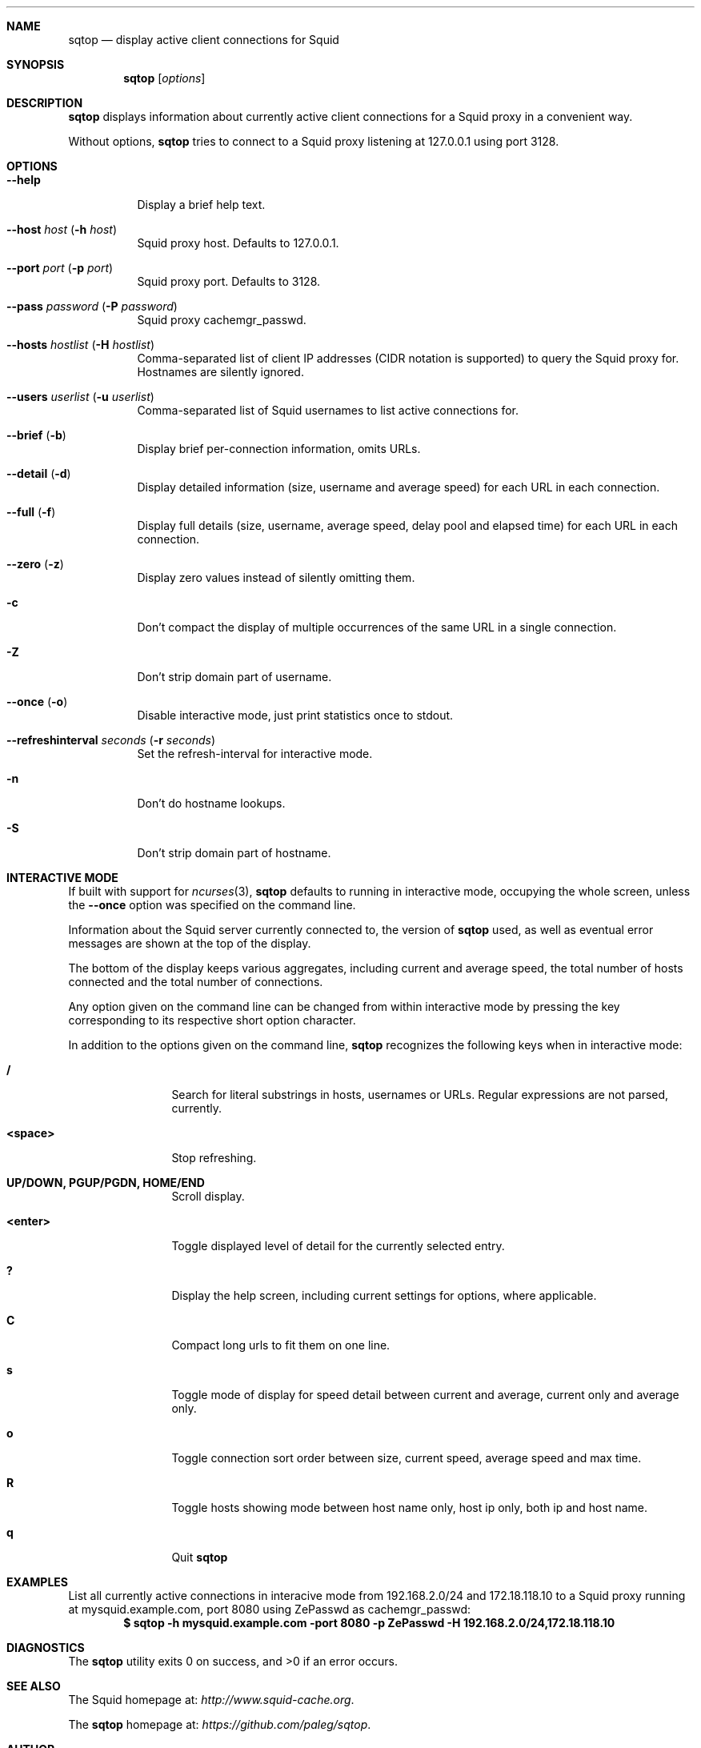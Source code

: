 .\" Copyright (c) 2010 Marco Steinbach
.\" All rights reserved.
.\"
.\" Redistribution and use in source and binary forms, with or without
.\" modification, are permitted provided that the following conditions
.\" are met:
.\" 1. Redistributions of source code must retain the above copyright
.\"    notice, this list of conditions and the following disclaimer.
.\" 2. Redistributions in binary form must reproduce the above copyright
.\"    notice, this list of conditions and the following disclaimer in the
.\"    documentation and/or other materials provided with the distribution.
.\"
.\" THIS SOFTWARE IS PROVIDED BY THE AUTHOR AND CONTRIBUTORS ``AS IS'' AND
.\" ANY EXPRESS OR IMPLIED WARRANTIES, INCLUDING, BUT NOT LIMITED TO, THE
.\" IMPLIED WARRANTIES OF MERCHANTABILITY AND FITNESS FOR A PARTICULAR PURPOSE
.\" ARE DISCLAIMED.  IN NO EVENT SHALL THE AUTHOR OR CONTRIBUTORS BE LIABLE
.\" FOR ANY DIRECT, INDIRECT, INCIDENTAL, SPECIAL, EXEMPLARY, OR CONSEQUENTIAL
.\" DAMAGES (INCLUDING, BUT NOT LIMITED TO, PROCUREMENT OF SUBSTITUTE GOODS
.\" OR SERVICES; LOSS OF USE, DATA, OR PROFITS; OR BUSINESS INTERRUPTION)
.\" HOWEVER CAUSED AND ON ANY THEORY OF LIABILITY, WHETHER IN CONTRACT, STRICT
.\" LIABILITY, OR TORT (INCLUDING NEGLIGENCE OR OTHERWISE) ARISING IN ANY WAY
.\" OUT OF THE USE OF THIS SOFTWARE, EVEN IF ADVISED OF THE POSSIBILITY OF
.\" SUCH DAMAGE.
.\"
.\" The following requests are required for all man pages.
.Dd September 18, 2010
.\" .Os [OPERATING_SYSTEM] [version/release]
.Dt SQTOP 1
.Sh NAME
.Nm sqtop
.Nd display active client connections for Squid
.Sh SYNOPSIS
.Nm sqtop
.Op Ar options
.Sh DESCRIPTION
.Nm sqtop
displays information about currently active client connections for a Squid proxy
in a convenient way.
.Pp
Without options,
.Nm sqtop
tries to connect to a Squid proxy listening at 127.0.0.1 using port 3128. 
.Sh OPTIONS
.Bl -tag -width indent
.It Fl -help
Display a brief help text.
.It Fl -host Ar host ( Fl h Ar host )
Squid proxy host. Defaults to 127.0.0.1.
.It Fl -port Ar port ( Fl p Ar port )
Squid proxy port. Defaults to 3128.
.It Fl -pass Ar password ( Fl P Ar password )
Squid proxy cachemgr_passwd.
.It Fl -hosts Ar hostlist ( Fl H Ar hostlist )
Comma-separated list of client IP addresses (CIDR notation is supported) to query the
Squid proxy for. Hostnames are silently ignored.
.It Fl -users Ar userlist ( Fl u Ar userlist )
Comma-separated list of Squid usernames to list active connections for.
.It Fl -brief ( Fl b )
Display brief per-connection information, omits URLs.
.It Fl -detail ( Fl d )
Display detailed information (size, username and average speed) for each URL in each connection.
.It Fl -full ( Fl f )
Display full details (size, username, average speed, delay pool and elapsed time) for each URL in each connection.
.It Fl -zero ( Fl z )
Display zero values instead of silently omitting them.
.It Fl c
Don't compact the display of multiple occurrences of the same URL in a single connection.
.It Fl Z
Don't strip domain part of username.
.It Fl -once ( Fl o )
Disable interactive mode, just print statistics once to stdout.
.It Fl -refreshinterval Ar seconds ( Fl r Ar seconds )
Set the refresh-interval for interactive mode.
.It Fl n
Don't do hostname lookups.
.It Fl S
Don't strip domain part of hostname.
.El
.Sh INTERACTIVE MODE
If built with support for
.Xr ncurses 3 , 
.Nm
defaults to running in interactive mode, occupying the whole screen, unless the
.Ic --once
option was specified on the command line.
.Pp
Information about the Squid server currently connected to, the version of
.Nm
used, as well as eventual error messages are shown at the top of the display.
.Pp
The bottom of the display keeps various aggregates, including current and average speed, the total number of hosts connected and the total number of connections.
.Pp
Any option given on the command line can be changed from within interactive mode by pressing the key corresponding to its respective short option character.
.Pp
In addition to the options given on the command line,
.Nm
recognizes the following keys when in interactive mode:
.Bl -tag -width Fl
.It Ic /
Search for literal substrings in hosts, usernames or URLs.  Regular expressions are not parsed, currently.
.It Ic <space>
Stop refreshing.
.It Ic UP/DOWN, PGUP/PGDN, HOME/END
Scroll display.
.It Ic <enter>
Toggle displayed level of detail for the currently selected entry.
.It Ic \&?
Display the help screen, including current settings for options, where applicable.
.It Ic C
Compact long urls to fit them on one line.
.It Ic s
Toggle mode of display for speed detail between current and average, current only and average only.
.It Ic o
Toggle connection sort order between size, current speed, average speed and max time.
.It Ic R
Toggle hosts showing mode between host name only, host ip only, both ip and host name.
.It Ic q
Quit
.Nm
.El
.Sh EXAMPLES
.Pp
List all currently active connections in interacive mode from 192.168.2.0/24 and 172.18.118.10 to a Squid proxy running at
mysquid.example.com, port 8080 using ZePasswd as cachemgr_passwd:
.Dl $ sqtop -h mysquid.example.com -port 8080 -p ZePasswd -H 192.168.2.0/24,172.18.118.10
.Sh DIAGNOSTICS
.Ex -std sqtop
.Sh SEE ALSO
The Squid homepage at:
.Pa http://www.squid-cache.org .
.Pp
The
.Nm sqtop
homepage at:
.Pa https://github.com/paleg/sqtop .
.Sh AUTHOR
.Nm sqtop
was written by
.An Oleg Palij <o.palij@gmail.com> .
.Pp
This man page was originally written by
.An Marco Steinbach <coco@executive-computing.de> .
